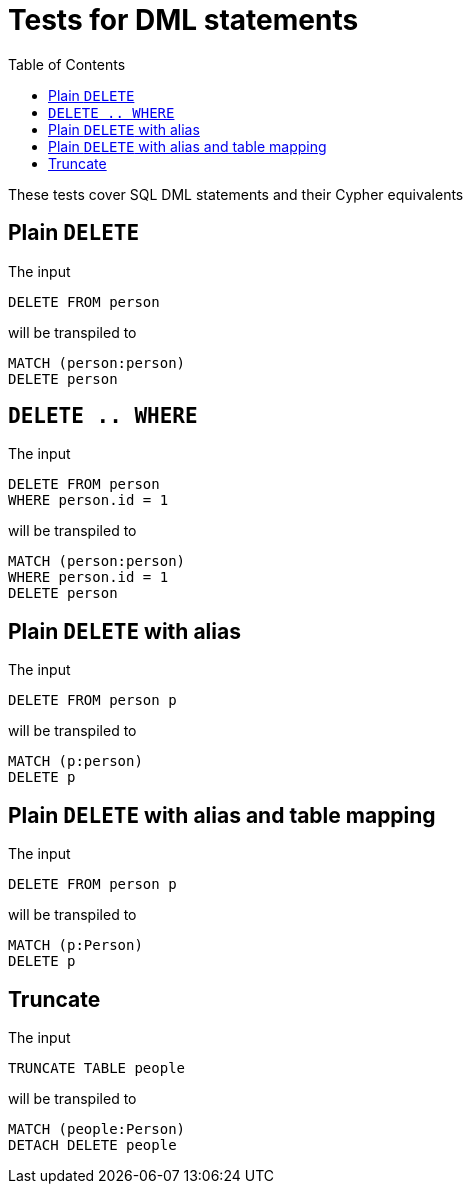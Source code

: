 :toc:

= Tests for DML statements

These tests cover SQL DML statements and their Cypher equivalents

== Plain `DELETE`

The input

[source,sql,id=t0_0,name=delete]
----
DELETE FROM person
----

will be transpiled to

[source,cypher,id=t0_0_expected]
----
MATCH (person:person)
DELETE person
----

== `DELETE .. WHERE`

The input

[source,sql,id=t0_1,name=delete]
----
DELETE FROM person
WHERE person.id = 1
----

will be transpiled to

[source,cypher,id=t0_1_expected]
----
MATCH (person:person)
WHERE person.id = 1
DELETE person
----

== Plain `DELETE` with alias

The input

[source,sql,id=t0_2,name=delete]
----
DELETE FROM person p
----

will be transpiled to

[source,cypher,id=t0_2_expected]
----
MATCH (p:person)
DELETE p
----

== Plain `DELETE` with alias and table mapping

The input

[source,sql,id=t0_3,name=delete,table_mappings=person:Person]
----
DELETE FROM person p
----

will be transpiled to

[source,cypher,id=t0_3_expected]
----
MATCH (p:Person)
DELETE p
----

== Truncate

The input

[source,sql,id=t0_4,name=truncate,table_mappings=people:Person]
----
TRUNCATE TABLE people
----

will be transpiled to

[source,cypher,id=t0_4_expected]
----
MATCH (people:Person)
DETACH DELETE people
----